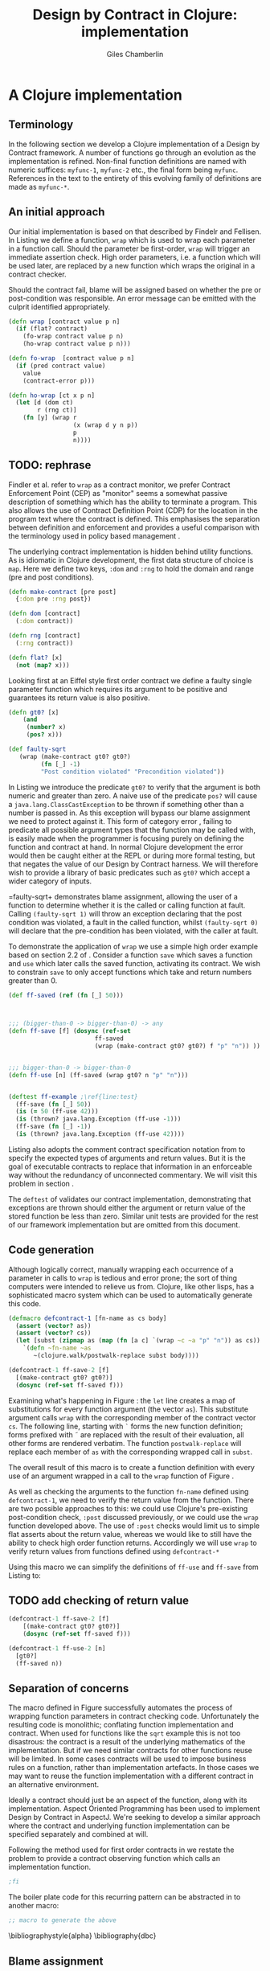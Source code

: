  #+TITLE:     Design by Contract in Clojure: implementation
#+AUTHOR:    Giles Chamberlin
#+OPTIONS:   H:2 num:t toc:nil \n:nil @:t ::t |:t ^:nil -:t f:t *:t <:t
#+OPTIONS:   TeX:t LaTeX:t skip:nil d:nil todo:t pri:nil tags:not-in-toc
#+LaTeX_CLASS_OPTIONS: [a4paper, 12pt] 
#+LATEX_HEADER: \usepackage{parskip} \usepackage{times} \usepackage{minted} \usepackage{cite}
#+LATEX_HEADER: \usepackage{hyperref} 

#+LaTeX_HEADER: \usemintedstyle{bw}
#+LaTeX_HEADER: \newminted{common-lisp}{fontsize=\footnotesize,linenos}

\hypersetup{
    colorlinks,%
    citecolor=black,%
    filecolor=black,%
    linkcolor=black,%
    urlcolor=black,
    pdfauthor=Giles Chamberlin,
    pdfsubject=Draft chapter for M.Sc. dissertation,
    pdftitle=Design by contract in Clojure
}

\listoflistings

* A Clojure implementation

** Terminology

In the following section we develop a Clojure implementation of a
Design by Contract framework.  A number of functions go through an
evolution as the implementation is refined.  Non-final function
definitions are named with numeric suffices: =myfunc-1=, =myfunc-2=
etc., the final form being =myfunc=.  References in the text to the
entirety of this evolving family of definitions are made as
=myfunc-*=.

** An initial approach

Our initial implementation is based on that described by Findelr and
Fellisen. In Listing \ref{lst:wrap} we define a function, =wrap= which
is used to wrap each parameter in a function call.  Should the
parameter be first-order, =wrap= will trigger an immediate assertion
check.  High order parameters, i.e. a function which will be used
later, are replaced by a new function which wraps the original in a
contract checker.

Should the contract fail, blame will be assigned based on whether the
pre or post-condition was responsible.  An error message can be
emitted with the culprit identified appropriately.

#+srcname: preamble
#+begin_src clojure :tangle yes :exports none 
(ns dbc.core
  (:use clojure.test clojure.walk clojure.contrib.condition))
;; Commentary
;; This file is generated from the literate programming sources in
;;  impl.org, use taht as the master.

;;
;; All contracts pertain to the arguments to this function so if the
;; argument is a high order function, then the contract states: "takes
;; a function which returns positive numbers" or some such.

;; So how do we describe that contract?

;; "takes a positive number": (pos ?)
;; "takes a function which returns a positive number": ?



(declare make-contract dom rng flat?)

(defn lenient [_]
  true)

(defn strict [_]
  false)



(deftest contract-construction
  (testing "Flat predicate"
    (is (flat? :foo))
    (is (not (flat? (make-contract :foo :bar)))))
  (testing "Contract construction"
    (is (= 2 (count (make-contract :foo :bar))))
    (is ((dom (make-contract lenient lenient)) 42))))





(defn pred [contract value]
  "CONTRACT must be a function which accepts a single value to check."
  (contract value))

  (declare fo-wrap ho-wrap)

; TODO look at using clojure-contrib.condition/raise here
(defn    contract-error [position]
  (throw (Exception. (str "Contract failed: " position))))


#+end_src

#     Mutual recursion, as in ho-warp and wrap, probably ought to
#     use trampolining:
#     http://groups.google.com/group/clojure/msg/3addf875319c5c10

#+latex: \begin{listing}[H]
#+LATEX: \caption{Clojure implementation of \texttt{wrap}}\label{lst:wrap}
#+srcname: wrap
#+begin_src clojure :tangle yes :exports code
  (defn wrap [contract value p n]
    (if (flat? contract)
      (fo-wrap contract value p n)
      (ho-wrap contract value p n)))
  
  (defn fo-wrap  [contract value p n]
    (if (pred contract value)
      value
      (contract-error p)))
  
  (defn ho-wrap [ct x p n]
    (let [d (dom ct)
          r (rng ct)]
      (fn [y] (wrap r
                    (x (wrap d y n p))
                    p
                    n))))
#+end_src
#+latex: \end{listing}


** TODO: rephrase
Findler et al. refer to =wrap= as a contract monitor, we prefer
Contract Enforcement Point (CEP) as "monitor" seems a somewhat passive
description of something which has the ability to terminate a
program.  This also allows the use of Contract Definition Point (CDP)
for the location in the program text where the contract is defined.
This emphasises the separation between definition and enforcement and
provides a useful comparison with the terminology used in policy based
management \cite{RFC3198}.


The underlying contract implementation is hidden behind utility
functions.  As is idiomatic in Clojure development, the  first data
structure of choice is =map=.  Here we define two keys, =:dom= and
=:rng= to hold the domain and range (pre and post conditions).

#+begin_src clojure :tangle yes :exports code
  (defn make-contract [pre post]
    {:dom pre :rng post})
  
  (defn dom [contract]
    (:dom contract))
  
  (defn rng [contract]
    (:rng contract))
  
  (defn flat? [x]
    (not (map? x)))
#+end_src

Looking first at an Eiffel style first order contract we define a faulty
single parameter function which requires its argument to be positive
and guarantees its return value is also positive.  


#+latex: \begin{listing}[H]
#+latex: \caption{First order require/ensure implementation} \label{lst:fo}
#+srcname: lst:fo
#+begin_src clojure :tangle yes :exports code
  (defn gt0? [x]
      (and
       (number? x)
       (pos? x)))
  
  (def faulty-sqrt
     (wrap (make-contract gt0? gt0?)
           (fn [_] -1)
           "Post condition violated" "Precondition violated"))
#+end_src
#+latex: \end{listing}

In Listing \ref{lst:fo} we introduce the predicate =gt0?= to
verify that the argument is both numeric and greater than zero. A
naive use of the predicate =pos?= will cause a
=java.lang.ClassCastException= to be thrown if something other than a
number is passed in.  As this exception will bypass our blame
assignment we need to protect against it.  This form of category error
\cite{caterror}, failing to predicate all possible argument types that
the function may be called with, is easily made when the programmer is
focusing purely on defining the function and contract at hand.  In
normal Clojure development the error would then be caught either at
the REPL or during more formal testing, but that negates the value of
our Design by Contract harness.  We will therefore wish to provide a
library of basic predicates such as =gt0?= which accept a wider
category of inputs.

=faulty-sqrt+ demonstrates blame assignment, allowing the user of a
function to determine whether it is the called or calling function at
fault. Calling =(faulty-sqrt 1)= will throw an exception declaring
that the post condition was violated, a fault in the called function,
whilst =(faulty-sqrt 0)= will declare that the pre-condition has been
violated, with the caller at fault.


To demonstrate the application of =wrap= we use a simple high order
example  based on section 2.2 of \cite{hof}. Consider a function
=save= which saves a function and =use= which later calls the saved
function, activating its contract.  We wish to constrain =save= to
only accept functions which take and return  numbers greater than 0.  


#+latex: \begin{listing}[H]
#+latex: \caption{Application of \texttt{wrap}} \label{lst:ff-use}
#+srcname: ff-use
#+begin_src clojure :tangle yes :exports code
  (def ff-saved (ref (fn [_] 50)))
  
 
  
  ;;; (bigger-than-0 -> bigger-than-0) -> any
  (defn ff-save [f] (dosync (ref-set
                          ff-saved
                          (wrap (make-contract gt0? gt0?) f "p" "n")) ))
  
  
  ;;; bigger-than-0 -> bigger-than-0
  (defn ff-use [n] (ff-saved (wrap gt0? n "p" "n")))
  
  
  (deftest ff-example ;\ref{line:test}
    (ff-save (fn [_] 50))
    (is (= 50 (ff-use 42)))
    (is (thrown? java.lang.Exception (ff-use -1)))
    (ff-save (fn [_] -1))
    (is (thrown? java.lang.Exception (ff-use 42))))
#+end_src
#+latex: \end{listing}



Listing \ref{lst:ff-use} also adopts the comment contract
specification notation from \cite{htdp} to specify the expected types
of arguments and return values.  But it is the goal of executable
contracts to replace that information in an enforceable way without
the redundancy of unconnected commentary.  We will visit this problem
in section \ref{selfdocumenting}.

The =deftest= of \ref{lst:ff-use} validates our contract
implementation, demonstrating that exceptions are thrown  should
either the argument or return value of the stored function be less
than zero. Similar unit tests are provided for the rest of our
framework implementation but are omitted from this document.





** Code generation
Although logically correct, manually wrapping each occurrence of a
parameter in calls to =wrap= is tedious and error prone; the sort of
thing computers were intended to relieve us from.  Clojure, like other
lisps, has a sophisticated macro system which can be used to
automatically generate this code.

#+begin_listing
#+LATEX: \caption{Initial contract macro}\label{defcontract1}
#+srcname: defcontract1
#+begin_src clojure :tangle yes :exports code
  (defmacro defcontract-1 [fn-name as cs body]
    (assert (vector? as))
    (assert (vector? cs))
    (let [subst (zipmap as (map (fn [a c] `(wrap ~c ~a "p" "n")) as cs)) ] 
      `(defn ~fn-name ~as
         ~(clojure.walk/postwalk-replace subst body))))
  
  (defcontract-1 ff-save-2 [f] 
    [(make-contract gt0? gt0?)]
    (dosync (ref-set ff-saved f)))
  
#+end_src
#+end_listing

Examining what's happening in Figure \ref{defcontract1}: the =let=
line creates a map of substitutions for every function argument (the
vector =as=). This substitute argument calls =wrap= with the
corresponding member of the contract vector =cs=. The following line,
starting with =`= forms the new function definition; forms prefixed
with \tilde are replaced with the result of their evaluation, all
other forms are rendered verbatim.  The function =postwalk-replace=
will replace each member of =as= with the corresponding wrapped call
in =subst=.

The overall result of this macro is to create a function definition
with every use of an argument wrapped in a call to the =wrap= function
of Figure \ref{wrap}. 


As well as checking the arguments to the function =fn-name= defined
using =defcontract-1=, we need to verify the return value from the
function.  There are two possible approaches to this: we could use
Clojure's pre-existing post-condition check, =:post= discussed previously, or
we could use the =wrap= function developed above.  The use of =:post=
checks would limit us to simple flat asserts about the return value,
whereas we would like to still have the ability to check high order
function returns.  Accordingly we will use =wrap= to verify return
values from functions defined using =defcontract-*=


Using this macro we can simplify the definitions of =ff-use= and
=ff-save= from Listing \ref{lst:ff-use} to:



** TODO add checking of return value

#+latex: \begin{listing}[H]
#+latex: \caption{=ff-save= implemented with the contract macro.} 
#+latex: \label{lst:ff-use2}
#+srcname: label
#+begin_src clojure :tangle yes :exports code
  (defcontract-1 ff-save-2 [f] 
      [(make-contract gt0? gt0?)]
      (dosync (ref-set ff-saved f)))
  
  (defcontract-1 ff-use-2 [n]
    [gt0?]
    (ff-saved n))
#+end_src
#+latex: \end{listing}





#+begin_src clojure :tangle yes :exports none

 (deftest ff-example-2 ;\ref{line:test}
    (ff-save-2 (fn [_] 50))
    (is (= 50 (ff-use-2 42)))
    (is (thrown? java.lang.Exception (ff-use-2 -1)))
    (ff-save-2 (fn [_] -1))
    (is (thrown? java.lang.Exception (ff-use-2 42))))
#+end_src


** Separation of concerns
The macro defined in Figure \ref{defcontract1} successfully automates
the process of wrapping function parameters in contract checking
code. Unfortunately the resulting code is monolithic; conflating
function implementation and contract.  When used for functions like
the =sqrt= example this is not too disastrous: the contract is a
result of the underlying mathematics of the implementation.  But if we
need similar contracts for other functions reuse will be limited.  In
some cases contracts will be used to impose business rules on a
function, rather than implementation artefacts.  In those cases we may
want to reuse the function implementation with a different contract in
an alternative environment.

Ideally a contract should just be an aspect of the function, along
with its implementation.  Aspect Oriented Programming has been used
\cite{aopdbc} to implement Design by Contract in AspectJ.  We're
seeking to develop a similar approach where the contract and
underlying function implementation can be specified separately and
combined at will.

Following the method used for first order contracts in \cite{joy} we
restate the problem to provide a contract observing function which
calls an implementation function.  


#+latex: \begin{listing}[H]
#+latex: \caption{Separating contract from implementation} \label{aop}
#+srcname: aop
#+begin_src clojure :tangle yes :exports code
;fi
#+end_src
#+latex: \end{listing}



The boiler plate code for this recurring pattern can be abstracted in
to another macro:

#+begin_src clojure
;; macro to generate the above
#+end_src



\bibliographystyle{alpha}
\bibliography{dbc}



** Blame assignment
Whilst knowing that an error exists in a program is useful, knowing
where the error lies is even more important.  The original =wrap=
function of Listing \ref{lst:wrap} has place holders for pre and post
condition violation.







** Meta Framework

So far we have made a number of assumptions about how the framework
will be used.  Some of these, such as our contract violation reporting
mechanism =contract-error=, will be inappropriate for many users.
Taking inspiration from the CLOS Meta Object Protocol \cite{kizcales},
we look for points of variation and introduce the ability to adapt our
framework to a user's needs.


*** Variation points

The first and most obvious variation point is the action to
undertake in the event of a contract violation.  Appropriate behaviour
depends on the application, state of development (developer build or
customer release) and the error philosophy of the development team.
More interestingly, different parts of the program may require
different error handling.  McConnell \cite{codecomplete} takes the
example of a spreadsheet program where failures in the screen refresh
code should be handled differently to failures in the underlying
calculation engine.

Clojure's dynamic variables provide the ability to rebind a variable.
This is distinct from simply shadowing the original.

TODO Example


#+begin_src clojure :tangle yes :exports code
  (defn simple-contract-error [position]
    (throw (Exception. (str "Contract failed: " position))))
  
  (def ^{:doc "Function to call on failure of a contract"}
    *contract-failure-function* #'simple-contract-error)
  
  (defn contract-error [position]
    (*contract-failure-function* position))
  
  
#+end_src

TODO work a citation to Toth in here. More subtly, there is a body of
work on the way that



- what about exceptions etc?
  



** Blame assignment
In order to assist the debugging process we wish to able locate the
code involved in contract failures.  Our intent is to provide that
information in the same format as produced by tools such as gcc so
that other development tools can easily utilise the data, perhaps
taking the user to the corresponding file. File and line information
is available in clojure, but accessing it will take a short tour of
some of clojure's internals.

A basic building block of Clojure is the =var=.  They are created
using the =def= special form: =(def name value)= which also creates
a metadata map including entries for =:file= and =:line=.  This is the
information we wish to present to our users.  To provide an accessor
to this information we use the following macro:



#+latex: \begin{listing}[H]
#+latex: \caption{caption} \label{label}
#+srcname: label
#+begin_src clojure :tangle yes :exports code
  (defmacro loc [sym] `(format "%s:%s"
                               (:file (meta (var ~sym)))
                               (:line (meta (var ~sym)))))
#+end_src
#+latex: \end{listing}

As before, the backquoted form is inserted verbatim, except that
\tilde escaped forms are evaluated before insertion.  The =var=
special form returns the Var object (not the value) that =sym= refers
to, and =meta= in turn accesses the metadata of the Var object.  We
are forced to use a macro rather than function call here because =var=
requires a symbol which refers to a Var whilst a function argument is
a symbol whose value will refer to a Var object.  





#+latex: \begin{listing}[H]
#+latex: \caption{caption} \label{label}
#+srcname: label
#+begin_src clojure :tangle yes :exports code
  (defmacro m [f] `(:file (meta (var ~f))))
  (defn loc [name] (format "%s:%s"
                           (:file (meta (var name)))
                           (:line (meta (var name)))))
  

(defmacro defcontract-x [fn-name as cs post body]
  (assert (vector? as))
  (assert (vector? cs))
  (let [subst (zipmap as (map (fn [a c] `(wrap ~c ~a "p" "n")) as cs))
	new-body (clojure.walk/postwalk-replace subst body)] 
    `(defn ~fn-name ~as
       (wrap ~post ~new-body "foo" "bar"))))

(defcontract-x ff-save-x [f] 
  [(make-contract gt0? gt0?)]
  lenient
  (dosync (ref-set ff-saved f)))

(defcontract-x ff-use-x [n]
  [gt0?]
  lenient
  (ff-saved n))



(deftest ff-example-x ;\ref{line:test}
   (ff-save-x (fn [_] 50))
   (is (= 50 (ff-use-2 42)))
   (is (thrown? java.lang.Exception (ff-use-x -1)))
   (ff-save-x (fn [_] -1))
   (is (thrown? java.lang.Exception (ff-use-x 42))))

#+end_src
#+latex: \end{listing}


stack traces:

(defn ignored? [classname]
  (let [ignored #{"callers" "dbg" "clojure.lang" "swank" "eval"}]
    (some #(s/substring? % classname) ignored)))



(defn callers []
  (let [fns (map #(str (.getClassName %))
		 (-> (Throwable.) .fillInStackTrace .getStackTrace))]
    (vec (doall fns))))

* Notes :noexport:


make-contract is actually making a HIGH ORDER contract.  First order
contracts are flat assertions.

what do we do about functions that take more than one parameter?
Need to work out some use of =partial= to give us what we need.
Current post condition check is an ugly special case.

Same problem applies to function args that are fns of more than one
arg.  This must be symmetric surely.

** lazy sequences?



** Existing work

There's a contracts library at http://www.fogus.me/fun/trammel/docs.html

**  Runtime vs Compile time contract assignment


Is there any benefit in using hooks to give the ability to set contracts at run time?







